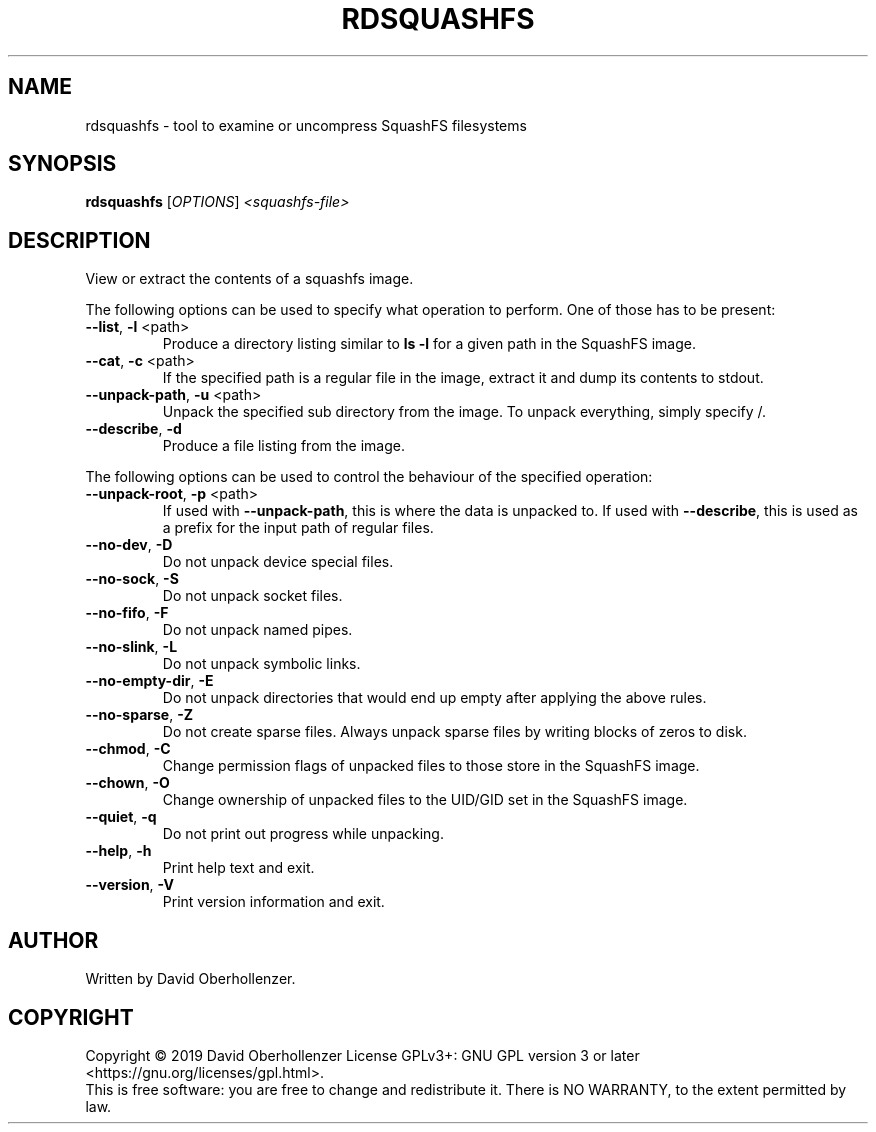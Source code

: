 .TH RDSQUASHFS "1" "May 2019" "inspect SquashFS filesystems" "User Commands"
.SH NAME
rdsquashfs \- tool to examine or uncompress SquashFS filesystems
.SH SYNOPSIS
.B rdsquashfs
[\fI\,OPTIONS\/\fR] \fI\,<squashfs-file>\/\fR
.SH DESCRIPTION
View or extract the contents of a squashfs image.
.PP
The following options can be used to specify what operation to perform. One
of those has to be present:
.TP
\fB\-\-list\fR, \fB\-l\fR <path>
Produce a directory listing similar to \fBls \-l\fR for a given path in
the SquashFS image.
.TP
\fB\-\-cat\fR, \fB\-c\fR <path>
If the specified path is a regular file in the image, extract it and dump
its contents to stdout.
.TP
\fB\-\-unpack\-path\fR, \fB\-u\fR <path>
Unpack the specified sub directory from the image. To unpack everything,
simply specify /.
.TP
\fB\-\-describe\fR, \fB\-d\fR
Produce a file listing from the image.
.PP
The following options can be used to control the behaviour of the specified
operation:
.TP
\fB\-\-unpack\-root\fR, \fB\-p\fR <path>
If used with \fB\-\-unpack\-path\fR, this is where the
data is unpacked to. If used with \fB\-\-describe\fR, this
is used as a prefix for the input path of
regular files.
.TP
\fB\-\-no\-dev\fR, \fB\-D\fR
Do not unpack device special files.
.TP
\fB\-\-no\-sock\fR, \fB\-S\fR
Do not unpack socket files.
.TP
\fB\-\-no\-fifo\fR, \fB\-F\fR
Do not unpack named pipes.
.TP
\fB\-\-no\-slink\fR, \fB\-L\fR
Do not unpack symbolic links.
.TP
\fB\-\-no\-empty\-dir\fR, \fB\-E\fR
Do not unpack directories that would end up
empty after applying the above rules.
.TP
\fB\-\-no\-sparse\fR, \fB\-Z\fR
Do not create sparse files. Always unpack sparse files by
writing blocks of zeros to disk.
.TP
\fB\-\-chmod\fR, \fB\-C\fR
Change permission flags of unpacked files to
those store in the SquashFS image.
.TP
\fB\-\-chown\fR, \fB\-O\fR
Change ownership of unpacked files to the
UID/GID set in the SquashFS image.
.TP
\fB\-\-quiet\fR, \fB\-q\fR
Do not print out progress while unpacking.
.TP
\fB\-\-help\fR, \fB\-h\fR
Print help text and exit.
.TP
\fB\-\-version\fR, \fB\-V\fR
Print version information and exit.
.SH AUTHOR
Written by David Oberhollenzer.
.SH COPYRIGHT
Copyright \(co 2019 David Oberhollenzer
License GPLv3+: GNU GPL version 3 or later <https://gnu.org/licenses/gpl.html>.
.br
This is free software: you are free to change and redistribute it.
There is NO WARRANTY, to the extent permitted by law.
